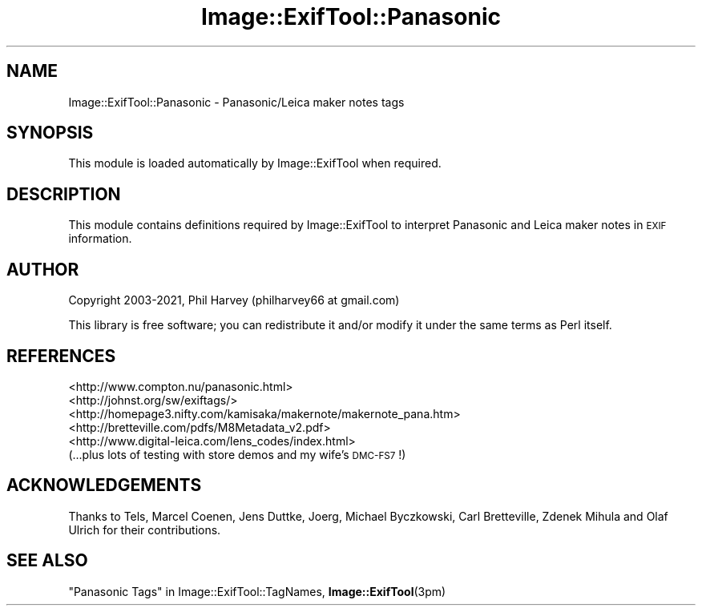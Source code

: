 .\" Automatically generated by Pod::Man 4.11 (Pod::Simple 3.35)
.\"
.\" Standard preamble:
.\" ========================================================================
.de Sp \" Vertical space (when we can't use .PP)
.if t .sp .5v
.if n .sp
..
.de Vb \" Begin verbatim text
.ft CW
.nf
.ne \\$1
..
.de Ve \" End verbatim text
.ft R
.fi
..
.\" Set up some character translations and predefined strings.  \*(-- will
.\" give an unbreakable dash, \*(PI will give pi, \*(L" will give a left
.\" double quote, and \*(R" will give a right double quote.  \*(C+ will
.\" give a nicer C++.  Capital omega is used to do unbreakable dashes and
.\" therefore won't be available.  \*(C` and \*(C' expand to `' in nroff,
.\" nothing in troff, for use with C<>.
.tr \(*W-
.ds C+ C\v'-.1v'\h'-1p'\s-2+\h'-1p'+\s0\v'.1v'\h'-1p'
.ie n \{\
.    ds -- \(*W-
.    ds PI pi
.    if (\n(.H=4u)&(1m=24u) .ds -- \(*W\h'-12u'\(*W\h'-12u'-\" diablo 10 pitch
.    if (\n(.H=4u)&(1m=20u) .ds -- \(*W\h'-12u'\(*W\h'-8u'-\"  diablo 12 pitch
.    ds L" ""
.    ds R" ""
.    ds C` ""
.    ds C' ""
'br\}
.el\{\
.    ds -- \|\(em\|
.    ds PI \(*p
.    ds L" ``
.    ds R" ''
.    ds C`
.    ds C'
'br\}
.\"
.\" Escape single quotes in literal strings from groff's Unicode transform.
.ie \n(.g .ds Aq \(aq
.el       .ds Aq '
.\"
.\" If the F register is >0, we'll generate index entries on stderr for
.\" titles (.TH), headers (.SH), subsections (.SS), items (.Ip), and index
.\" entries marked with X<> in POD.  Of course, you'll have to process the
.\" output yourself in some meaningful fashion.
.\"
.\" Avoid warning from groff about undefined register 'F'.
.de IX
..
.nr rF 0
.if \n(.g .if rF .nr rF 1
.if (\n(rF:(\n(.g==0)) \{\
.    if \nF \{\
.        de IX
.        tm Index:\\$1\t\\n%\t"\\$2"
..
.        if !\nF==2 \{\
.            nr % 0
.            nr F 2
.        \}
.    \}
.\}
.rr rF
.\" ========================================================================
.\"
.IX Title "Image::ExifTool::Panasonic 3pm"
.TH Image::ExifTool::Panasonic 3pm "2021-04-01" "perl v5.30.0" "User Contributed Perl Documentation"
.\" For nroff, turn off justification.  Always turn off hyphenation; it makes
.\" way too many mistakes in technical documents.
.if n .ad l
.nh
.SH "NAME"
Image::ExifTool::Panasonic \- Panasonic/Leica maker notes tags
.SH "SYNOPSIS"
.IX Header "SYNOPSIS"
This module is loaded automatically by Image::ExifTool when required.
.SH "DESCRIPTION"
.IX Header "DESCRIPTION"
This module contains definitions required by Image::ExifTool to interpret
Panasonic and Leica maker notes in \s-1EXIF\s0 information.
.SH "AUTHOR"
.IX Header "AUTHOR"
Copyright 2003\-2021, Phil Harvey (philharvey66 at gmail.com)
.PP
This library is free software; you can redistribute it and/or modify it
under the same terms as Perl itself.
.SH "REFERENCES"
.IX Header "REFERENCES"
.IP "<http://www.compton.nu/panasonic.html>" 4
.IX Item "<http://www.compton.nu/panasonic.html>"
.PD 0
.IP "<http://johnst.org/sw/exiftags/>" 4
.IX Item "<http://johnst.org/sw/exiftags/>"
.IP "<http://homepage3.nifty.com/kamisaka/makernote/makernote_pana.htm>" 4
.IX Item "<http://homepage3.nifty.com/kamisaka/makernote/makernote_pana.htm>"
.IP "<http://bretteville.com/pdfs/M8Metadata_v2.pdf>" 4
.IX Item "<http://bretteville.com/pdfs/M8Metadata_v2.pdf>"
.IP "<http://www.digital\-leica.com/lens_codes/index.html>" 4
.IX Item "<http://www.digital-leica.com/lens_codes/index.html>"
.IP "(...plus lots of testing with store demos and my wife's \s-1DMC\-FS7\s0!)" 4
.IX Item "(...plus lots of testing with store demos and my wife's DMC-FS7!)"
.PD
.SH "ACKNOWLEDGEMENTS"
.IX Header "ACKNOWLEDGEMENTS"
Thanks to Tels, Marcel Coenen, Jens Duttke, Joerg, Michael Byczkowski, Carl
Bretteville, Zdenek Mihula and Olaf Ulrich for their contributions.
.SH "SEE ALSO"
.IX Header "SEE ALSO"
\&\*(L"Panasonic Tags\*(R" in Image::ExifTool::TagNames,
\&\fBImage::ExifTool\fR\|(3pm)
